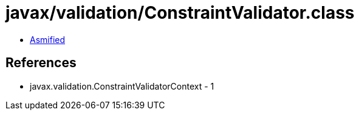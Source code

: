 = javax/validation/ConstraintValidator.class

 - link:ConstraintValidator-asmified.java[Asmified]

== References

 - javax.validation.ConstraintValidatorContext - 1
